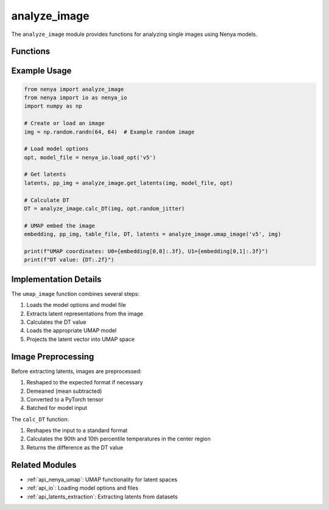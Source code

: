 .. _api_analyze_image:

analyze_image
===========

.. py:module:: nenya.analyze_image

The ``analyze_image`` module provides functions for analyzing single images using Nenya models.

Functions
--------

.. py:function:: get_latents(img, model_file, opt)

   Get the Nenya latents for an input image.
   
   :param img: Input image (64,64) or (1,64,64)
   :type img: numpy.ndarray
   :param model_file: Full path to the Nenya model file (must be on local filesystem)
   :type model_file: str
   :param opt: Parameters for the Nenya model
   :type opt: nenya.params.Params
   :return: Tuple of (latents, pre-processed image)
   :rtype: tuple

.. py:function:: calc_DT(images, random_jitter, verbose=False)

   Calculate DT (temperature difference) for a given image or set of images.
   
   :param images: Input images. Analyzed shape is (N, 64, 64) but various input shapes are allowed.
   :type images: numpy.ndarray
   :param random_jitter: Range to crop, amount to randomly jitter
   :type random_jitter: list
   :param verbose: Whether to print progress. Defaults to False.
   :type verbose: bool, optional
   :return: DT value(s)
   :rtype: numpy.ndarray or float

.. py:function:: umap_image(nenya_model, img)

   UMAP embed an input image using a specified model.
   
   :param nenya_model: Nenya model name, e.g. 'v4', 'v5'
   :type nenya_model: str
   :param img: Input image
   :type img: numpy.ndarray
   :return: Tuple of (UMAP embedding, pre-processed image, table file path, DT value, latents)
   :rtype: tuple

Example Usage
-----------

.. code-block:: python

   from nenya import analyze_image
   from nenya import io as nenya_io
   import numpy as np
   
   # Create or load an image
   img = np.random.randn(64, 64)  # Example random image
   
   # Load model options
   opt, model_file = nenya_io.load_opt('v5')
   
   # Get latents
   latents, pp_img = analyze_image.get_latents(img, model_file, opt)
   
   # Calculate DT
   DT = analyze_image.calc_DT(img, opt.random_jitter)
   
   # UMAP embed the image
   embedding, pp_img, table_file, DT, latents = analyze_image.umap_image('v5', img)
   
   print(f"UMAP coordinates: U0={embedding[0,0]:.3f}, U1={embedding[0,1]:.3f}")
   print(f"DT value: {DT:.2f}")

Implementation Details
-------------------

The ``umap_image`` function combines several steps:

1. Loads the model options and model file
2. Extracts latent representations from the image
3. Calculates the DT value
4. Loads the appropriate UMAP model
5. Projects the latent vector into UMAP space

Image Preprocessing
----------------

Before extracting latents, images are preprocessed:

1. Reshaped to the expected format if necessary
2. Demeaned (mean subtracted)
3. Converted to a PyTorch tensor
4. Batched for model input

The ``calc_DT`` function:

1. Reshapes the input to a standard format
2. Calculates the 90th and 10th percentile temperatures in the center region
3. Returns the difference as the DT value

Related Modules
-------------

- :ref:`api_nenya_umap`: UMAP functionality for latent spaces
- :ref:`api_io`: Loading model options and files
- :ref:`api_latents_extraction`: Extracting latents from datasets
